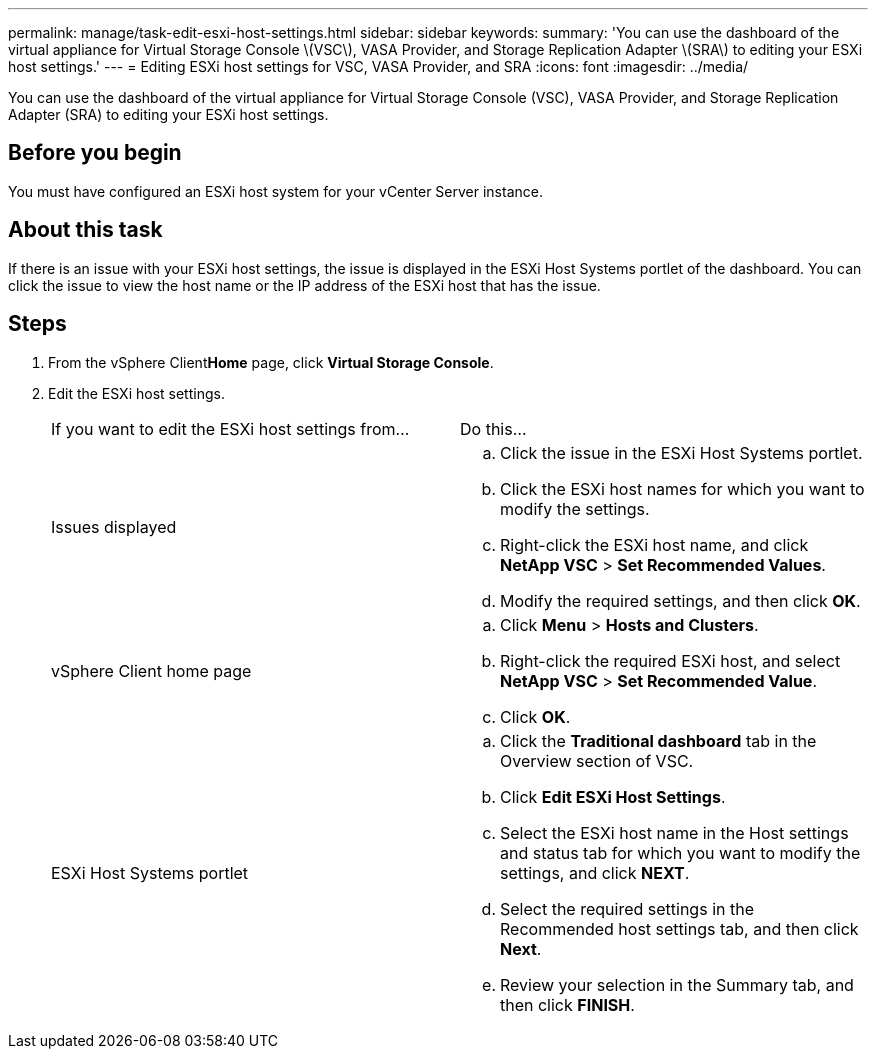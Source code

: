 ---
permalink: manage/task-edit-esxi-host-settings.html
sidebar: sidebar
keywords: 
summary: 'You can use the dashboard of the virtual appliance for Virtual Storage Console \(VSC\), VASA Provider, and Storage Replication Adapter \(SRA\) to editing your ESXi host settings.'
---
= Editing ESXi host settings for VSC, VASA Provider, and SRA
:icons: font
:imagesdir: ../media/

[.lead]
You can use the dashboard of the virtual appliance for Virtual Storage Console (VSC), VASA Provider, and Storage Replication Adapter (SRA) to editing your ESXi host settings.

== Before you begin

You must have configured an ESXi host system for your vCenter Server instance.

== About this task

If there is an issue with your ESXi host settings, the issue is displayed in the ESXi Host Systems portlet of the dashboard. You can click the issue to view the host name or the IP address of the ESXi host that has the issue.

== Steps

. From the vSphere Client**Home** page, click *Virtual Storage Console*.
. Edit the ESXi host settings.
+
|===
| If you want to edit the ESXi host settings from...| Do this...
a|
Issues displayed
a|

 .. Click the issue in the ESXi Host Systems portlet.
 .. Click the ESXi host names for which you want to modify the settings.
 .. Right-click the ESXi host name, and click *NetApp VSC* > *Set Recommended Values*.
 .. Modify the required settings, and then click *OK*.

a|
vSphere Client home page
a|

 .. Click *Menu* > *Hosts and Clusters*.
 .. Right-click the required ESXi host, and select *NetApp VSC* > *Set Recommended Value*.
 .. Click *OK*.

a|
ESXi Host Systems portlet
a|

 .. Click the *Traditional dashboard* tab in the Overview section of VSC.
 .. Click *Edit ESXi Host Settings*.
 .. Select the ESXi host name in the Host settings and status tab for which you want to modify the settings, and click *NEXT*.
 .. Select the required settings in the Recommended host settings tab, and then click *Next*.
 .. Review your selection in the Summary tab, and then click *FINISH*.

+
|===
